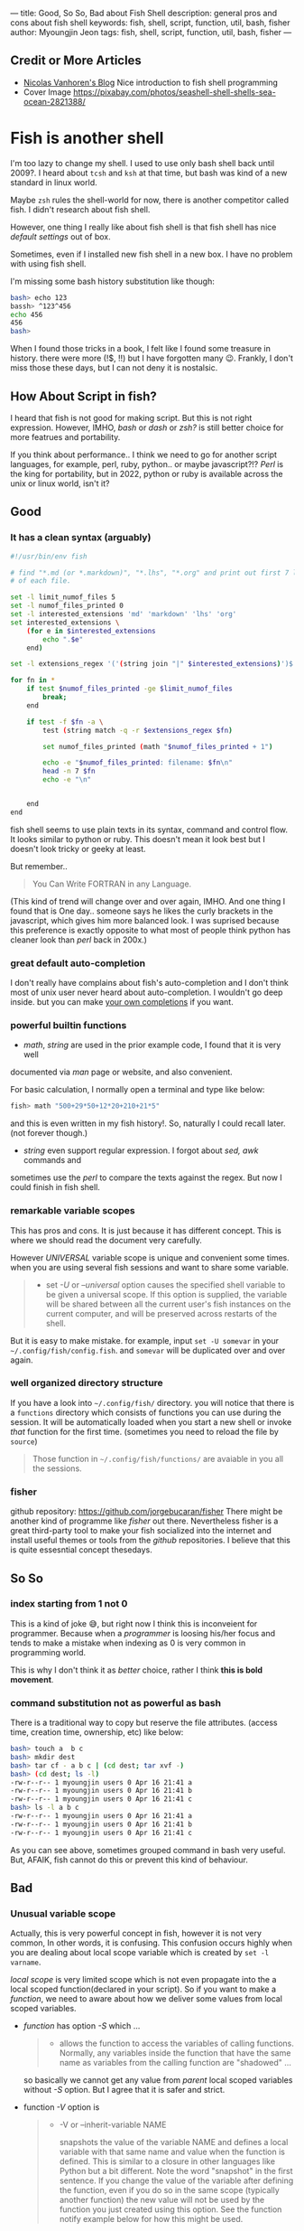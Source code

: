 ---
title: Good, So So, Bad about Fish Shell
description: general pros and cons about fish shell
keywords: fish, shell, script, function, util, bash, fisher
author: Myoungjin Jeon
tags: fish, shell, script, function, util, bash, fisher
---

#+STARTUP: inlineimages

** Credit or More Articles
 -  [[https://nicolas-van.github.io/programming-with-fish-shell][Nicolas Vanhoren's Blog]]
    Nice introduction to fish shell programming
 - Cover Image
   https://pixabay.com/photos/seashell-shell-shells-sea-ocean-2821388/

[[../images/shell.jpg]]

* Fish is another shell

I'm too lazy to change my shell. I used to use only bash shell back until 2009?.
I heard about =tcsh= and =ksh= at that time, but bash was kind of a new standard in
linux world.

Maybe =zsh= rules the shell-world for now, there is another competitor called fish.
I didn't research about fish shell.

However, one thing I really like about fish shell is that fish shell has nice
/default settings/ out of box.

Sometimes, even if I installed new fish shell in a new box. I have no problem
with using fish shell.

I'm missing some bash history substitution like though:
#+begin_src bash
  bash> echo 123
  bassh> ^123^456
  echo 456
  456
  bash>
#+end_src

When I found those tricks in a book, I felt like I found some treasure in history.
there were more (!$, !!) but I have forgotten many 😉. Frankly, I don't miss those
these days, but I can not deny it is nostalsic.

** How About Script in fish?

 I heard that fish is not good for making script. But this is not right expression.
 However, IMHO, /bash/ or /dash/ or /zsh?/ is still better choice for more featrues and portability.

 If you think about performance.. I think we need to go for another script
 languages, for example, perl, ruby, python.. or maybe javascript?!?
 /Perl/ is the king for portability, but in 2022, python or ruby is
 available across the unix or linux world, isn't it?

** Good
***  It has a clean syntax (arguably)

#+begin_src sh
  #!/usr/bin/env fish

  # find "*.md (or *.markdown)", "*.lhs", "*.org" and print out first 7 lines of
  # of each file.

  set -l limit_numof_files 5
  set -l numof_files_printed 0
  set -l interested_extensions 'md' 'markdown' 'lhs' 'org'
  set interested_extensions \
      (for e in $interested_extensions
          echo ".$e"
      end)

  set -l extensions_regex '('(string join "|" $interested_extensions)')$'

  for fn in *
      if test $numof_files_printed -ge $limit_numof_files
          break;
      end

      if test -f $fn -a \
          test (string match -q -r $extensions_regex $fn)

          set numof_files_printed (math "$numof_files_printed + 1")

          echo -e "$numof_files_printed: filename: $fn\n"
          head -n 7 $fn
          echo -e "\n"


      end
  end
#+end_src
  
    fish shell seems to use plain texts in its syntax, command and control flow. It looks
    similar to python or ruby. This doesn't mean it look best but I doesn't look tricky
    or geeky at least.

    But remember..
    #+begin_quote
    You Can Write FORTRAN in any Language.
#+end_quote

    (This kind of trend will change over and over again, IMHO. And one thing I found
    that is One day.. someone says he likes the curly brackets in the javascript,
    which gives him more balanced look. I was suprised because this preference is exactly
    opposite to what most of people think python has cleaner look than /perl/ back in 200x.)

*** great default auto-completion

    I don't really have complains about fish's auto-completion and I don't think most of
    unix user never heard about auto-completion. I wouldn't go deep inside.
    but you can make [[https://fishshell.com/docs/current/completions.html][your own completions]] if you want.

***  powerful builtin functions
     - /math/, /string/ are used in the prior example code, I found that it is very well
     documented via /man/ page or website, and also convenient.

     For basic calculation, I normally open a terminal and type like below:
#+begin_src sh
  fish> math "500+29*50+12*20+210+21*5"
#+end_src
     and this is even written in my fish history!. So, naturally I could recall
     later. (not forever though.)

     - /string/ even support regular expression. I forgot about /sed,/ /awk/ commands and
     sometimes use the /perl/ to compare the texts against the regex. But now I could
     finish in fish shell.

***   remarkable variable scopes
     This has pros and cons. It is just because it has different concept.
     This is where we should read the document very carefully.

     However /UNIVERSAL/ variable scope is unique and convenient some times.
     when you are using several fish sessions and want to share some variable.

#+begin_quote
     - set /-U/ or /--universal/ option
       causes the specified shell variable to be given  a  universal  scope.
       If this option is supplied, the variable will be shared between all the current
       user's fish instances on the current  computer, and  will be preserved across
       restarts of the shell.
#+end_quote

     But it is easy to make mistake. for example, input =set -U somevar= in
     your ~~/.config/fish/config.fish~. and ~somevar~ will be duplicated over and over again.

***  well organized directory structure
     If you have a look into ~~/.config/fish/~ directory. you will notice that
     there is a ~functions~ directory which consists of functions you can use during
     the session. It will be automatically loaded when you start a new shell or invoke
     /that/ function for the first time. (sometimes you need to reload the file by =source=)

     #+begin_quote
     Those function in ~~/.config/fish/functions/~ are avaiable in you all the sessions.
     #+end_quote

***  fisher
     github repository: [[https://github.com/jorgebucaran/fisher]]
     There might be another kind of programme like /fisher/ out there. Nevertheless
     fisher is a great third-party tool to make your fish socialized into the internet
     and install useful themes or tools from the /github/ repositories. I believe that
     this is quite essesntial concept thesedays.

** So So
***  index starting from 1 not 0

    This is a kind of joke 😅, but right now I think this is inconveient for programmer.
    Because when a /programmer/ is loosing his/her focus and tends to make a mistake
    when indexing as 0 is very common in programming world.

    This is why I don't think it as /better/ choice, rather I think *this is bold movement*.

***  command substitution not as powerful as bash
    There is a traditional way to copy but reserve the file attributes. (access time,
    creation time, ownership, etc) like below:

#+begin_src bash
  bash> touch a  b c
  bash> mkdir dest
  bash> tar cf - a b c | (cd dest; tar xvf -)
  bash> (cd dest; ls -l)
  -rw-r--r-- 1 myoungjin users 0 Apr 16 21:41 a
  -rw-r--r-- 1 myoungjin users 0 Apr 16 21:41 b
  -rw-r--r-- 1 myoungjin users 0 Apr 16 21:41 c
  bash> ls -l a b c
  -rw-r--r-- 1 myoungjin users 0 Apr 16 21:41 a
  -rw-r--r-- 1 myoungjin users 0 Apr 16 21:41 b
  -rw-r--r-- 1 myoungjin users 0 Apr 16 21:41 c
#+end_src

  As you can see above, sometimes grouped command in bash very useful.
  But, AFAIK, fish cannot do this or prevent this kind of behaviour.

** Bad
***  Unusual variable scope
     Actually, this is very powerful concept in fish, however it is not very common,
     In other words, it is confusing. This confusion occurs highly when you are dealing
     about local scope variable which is created by =set -l varname=.

     /local scope/ is very limited scope which is not even propagate into the a local
     scoped function(declared in your script).
     So if you want to make a /function/, we need to aware about how we deliver some
     values from local scoped variables.

     - /function/ has option /-S/ which ...
        #+begin_quote
       - allows the function to access the variables of calling functions.
          Normally, any variables inside the function  that  have
          the  same  name as variables from the calling function are "shadowed" ...
        #+end_quote

       so basically we cannot get any value from /parent/ local scoped variables without /-S/ option.
       But I agree that it is safer and strict.

     - function /-V/ option is
       #+begin_quote
       - -V or --inherit-variable NAME

         snapshots the value of the variable NAME and defines a local variable with
         that same name and value when the function is defined.
         This is similar to a closure in other  languages like Python but a bit
         different. Note the word "snapshot" in the first sentence. If you change the
         value of the variable after defining the function, even if
         you  do  so  in  the same scope (typically another function) the new value
         will not be used by the function you just created using this  option.  See
         the function notify example below for how this might be used.
       #+end_quote

     Very well.. so you need to /study/ before making a function or script in fish.
     Otherwise you will get headache. because shell script doesn't consult kindly
     you about your typo or misconcept.

** Oh, This shell makes too lazy (Bad??)

Nevertheless, fish is a great shell which I love to use everyday. And I lost chance
to use =zsh=. This is not about mannerism. 😂 Just because of fish shell is enough for me. 

Thank you for reading!
